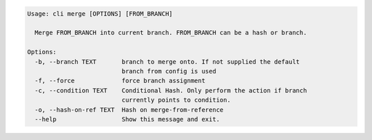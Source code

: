 .. code-block:: bash

	Usage: cli merge [OPTIONS] [FROM_BRANCH]
	
	  Merge FROM_BRANCH into current branch. FROM_BRANCH can be a hash or branch.
	
	Options:
	  -b, --branch TEXT       branch to merge onto. If not supplied the default
	                          branch from config is used
	  -f, --force             force branch assignment
	  -c, --condition TEXT    Conditional Hash. Only perform the action if branch
	                          currently points to condition.
	  -o, --hash-on-ref TEXT  Hash on merge-from-reference
	  --help                  Show this message and exit.
	
	

